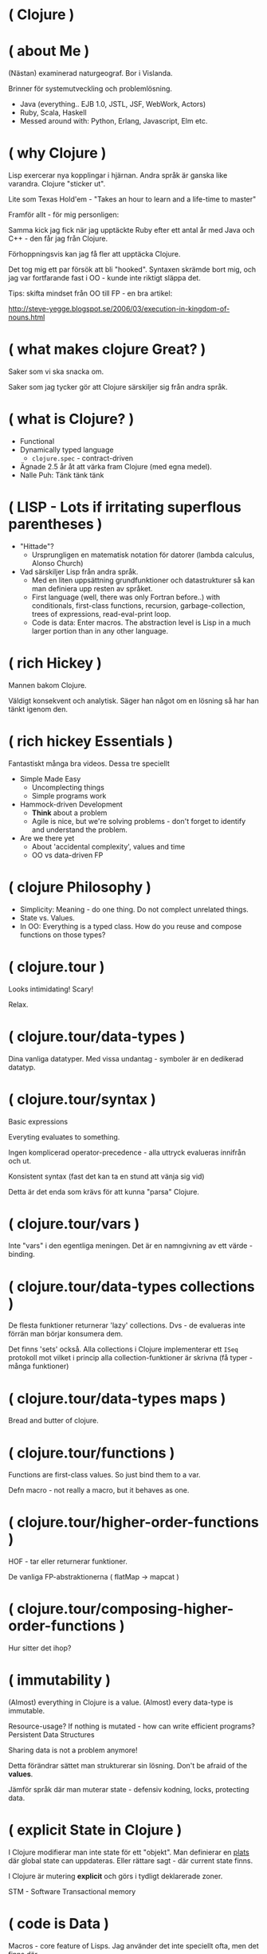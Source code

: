 * ( Clojure )

* ( about Me )

(Nästan) examinerad naturgeograf. Bor i Vislanda.

Brinner för systemutveckling och problemlösning. 

- Java (everything.. EJB 1.0, JSTL, JSF, WebWork, Actors)
- Ruby, Scala, Haskell
- Messed around with: Python, Erlang, Javascript, Elm etc.

* ( why Clojure )

Lisp exercerar nya kopplingar i hjärnan. Andra språk är ganska like varandra. Clojure "sticker ut".

Lite som Texas Hold'em - "Takes an hour to learn and a life-time to master"

Framför allt - för mig personligen:

Samma kick jag fick när jag upptäckte Ruby efter ett antal år med Java och C++ - den får jag från Clojure.

Förhoppningsvis kan jag få fler att upptäcka Clojure. 

Det tog mig ett par försök att bli "hooked". Syntaxen skrämde bort mig, och jag var fortfarande fast i OO - kunde inte riktigt släppa det.

Tips: skifta mindset från OO till FP - en bra artikel:

http://steve-yegge.blogspot.se/2006/03/execution-in-kingdom-of-nouns.html

* ( what makes clojure Great? )

Saker som vi ska snacka om.

Saker som jag tycker gör att Clojure särskiljer sig från andra språk.

* ( what is Clojure? )

- Functional
- Dynamically typed language
  - ~clojure.spec~ - contract-driven
- Ägnade 2.5 år åt att värka fram Clojure (med egna medel).
- Nalle Puh: Tänk tänk tänk

* ( LISP - Lots if irritating superflous parentheses )

- "Hittade"?
  - Ursprungligen en matematisk notation för datorer (lambda calculus, Alonso Church)
- Vad särskiljer Lisp från andra språk.
  - Med en liten uppsättning grundfunktioner och datastrukturer så kan man definiera upp resten av språket.
  - First language (well, there was only Fortran before..) with conditionals, first-class functions, recursion, garbage-collection, trees of expressions, read-eval-print loop.
  - Code is data: Enter macros. The abstraction level is Lisp in a much larger portion than in any other language.

* ( rich Hickey )

Mannen bakom Clojure.

Väldigt konsekvent och analytisk. Säger han något om en lösning så har han tänkt igenom den.

* ( rich hickey Essentials )

Fantastiskt många bra videos. Dessa tre speciellt

- Simple Made Easy
  - Uncomplecting things
  - Simple programs work
- Hammock-driven Development
  - *Think* about a problem
  - Agile is nice, but we're solving problems - don't forget to identify and understand the problem.
- Are we there yet
  - About 'accidental complexity', values and time
  - OO vs data-driven FP

* ( clojure Philosophy )

- Simplicity: Meaning - do one thing. Do not complect unrelated things.
- State vs. Values.
- In OO: Everything is a typed class. How do you reuse and compose functions on those types?

* ( clojure.tour )

Looks intimidating!
Scary!

Relax. 

* ( clojure.tour/data-types )

Dina vanliga datatyper. Med vissa undantag - symboler är en dedikerad datatyp.

* ( clojure.tour/syntax )

Basic expressions

Everyting evaluates to something.

Ingen komplicerad operator-precedence - alla uttryck evalueras innifrån och ut.

Konsistent syntax (fast det kan ta en stund att vänja sig vid)

Detta är det enda som krävs för att kunna "parsa" Clojure.

* ( clojure.tour/vars )

Inte "vars" i den egentliga meningen. Det är en namngivning av ett värde - binding.

* ( clojure.tour/data-types collections )

De flesta funktioner returnerar 'lazy' collections. Dvs - de evalueras inte förrän man börjar konsumera dem.

Det finns 'sets' också. Alla collections i Clojure implementerar ett ~ISeq~ protokoll mot vilket i princip alla collection-funktioner är skrivna (få typer - många funktioner)

* ( clojure.tour/data-types maps )

Bread and butter of clojure.

* ( clojure.tour/functions )

Functions are first-class values. So just bind them to a var.

Defn macro - not really a macro, but it behaves as one.

* ( clojure.tour/higher-order-functions )

HOF - tar eller returnerar funktioner.

De vanliga FP-abstraktionerna ( flatMap -> mapcat )

* ( clojure.tour/composing-higher-order-functions )

Hur sitter det ihop? 

* ( immutability )

(Almost) everything in Clojure is a value. (Almost) every data-type is
immutable.

Resource-usage? If nothing is mutated - how can write efficient programs?
Persistent Data Structures

Sharing data is not a problem anymore! 

Detta förändrar sättet man strukturerar sin lösning. Don't be afraid of the *values*.

Jämför språk där man muterar state - defensiv kodning, locks, protecting data.

* ( explicit State in Clojure )

I Clojure modifierar man inte state för ett "objekt".
Man definierar en _plats_ där global state can uppdateras. Eller rättare sagt - där current state finns.

I Clojure är mutering *explicit* och görs i tydligt deklarerade zoner.

STM - Software Transactional memory

* ( code is Data )

Macros - core feature of Lisps. Jag använder det inte speciellt ofta, men det finns där.

I de flesta andra språk är syntaxen något som är lagt ovanpå själva implementationen. I LISPs är normalt en väldigt stor del av språket implementerat i, well, LISP.

Det ger helt andra möjligheter att anpassa språket till *ditt* behov.

För att t.ex. extenda Ruby eller Java krävs det att man hackar C.

Thanks to the read-eval-print loop (REPL) everything can be changed.

Great for writing DSLs. Great for focusing on the problem domain.

* ( polymorphism a la Carte )

- Protocols and Records
- Multimethods

* ( java Interop )

- Create and interact with Java classes/objects
- Implement interfaces / extend classes
- Interacting with Java from Clojure can actually result in *fewer* parentheses..

* ( clojureScript )

Killer feature. Full stack. Ship libraries for both JVM and Javascript.
Share code. Share data. 

- Growing - recently a Clojurescript compiler in Javascript (no JVM dep).
- I hear it's great! A bunch of frameworks that builds on top of React (Om, Reagent)
- Merges well with Clojure's way to handle state (an atom)
- Compiles Javascript using Googles Closure compiler
  - Effective
- https://clojurescript.org/
- Full stack language. Immutable datastructures all the way.

* ( clojure Community \hearts )

  - Very open community
    - Very inclusive
    - Jobbar hårt för att göra Clojure (och programmering i allmänhet) tillgängligt för så många som möjligt.
    - Speciellt för grupper som är underrepresenterade (ClojureBridge)
  - Creative (Inventing stuff) and a bit artsy
    - Quil and Overtone
    - Check out http://overtone.github.io/ and http://quil.info/
    - Functional Composition : Utforska musikteori med Clojure och Overtone i en live-session (Goldberg Variations)
    - Sees Clojure as a "starting point" for other creative work.
  - Clojure Remote
    
* ( developer Experience )

  - The REPL changes how you develop code.
    - Det känns mer som att bygga med model-lera än med meccano.
    - Våldsamt snabb turn-around.
      - Running unit-tests is snappy!
    - Fun!
    - Starta Clojure-app med remote REPL directly!
      - Gör det möjligt att modifiera kod i runtime (co0l)
      #+BEGIN_SRC 
      -Dclojure.server.repl="{:port 5555 :accept clojure.core.server/repl}"
      #+END_SRC
  - The functional paradigms are clear.
    - Data first -- en annan paradigm än OO
  - Ecosystem for integration with Java libraries is hugh.
  - The same excitement and joy as when discovering Ruby after spending 5 years in Java-land
    
* ( getting Started )

Börja litet - kasta dig inte över en REST-service med databas-access direkt.

Det tar en stund att konfigurera om tankebanorna till Lisp och FP.

Använder du inte Emacs eller VIM redan nu - så börja *inte* lära dig dem
samtidigt som Clojure. Nightcode är ett utmärkt instegsverktyg (kommer med
Leiningen i paketet).

* ( end )

